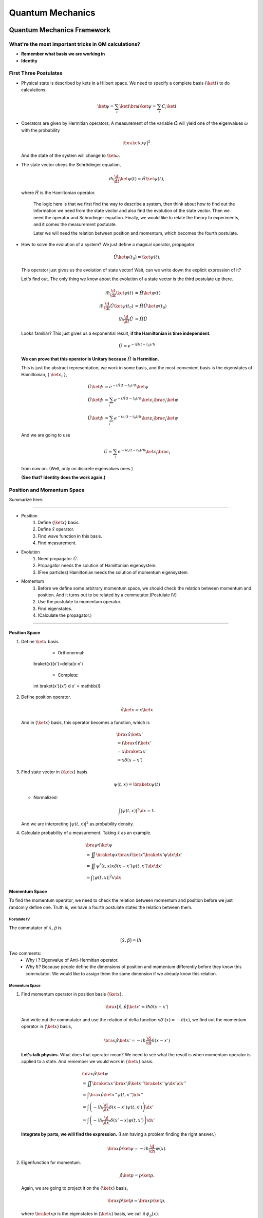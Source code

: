 ***************************
Quantum Mechanics
***************************

.. .. sectnum::
      :start: 4

Quantum Mechanics Framework
==============================






What're the most important tricks in QM calculations?
---------------------------------------------------------

* **Remember what basis we are working in**
* **Identity**


First Three Postulates
-------------------------

* Physical state is described by kets in a Hilbert space. We need to specify a complete basis {:math:`\ket{i}`} to do calculations.

  .. math:: \ket{\psi} = \sum_i \ket{i}\bra{i}\ket{\psi} = \sum_i C_i \ket{i}

* Operators are given by Hermitian operators; A measurement of the variable :math:`\hat \Omega` will yield one of the eigenvalues :math:`\omega` with the probability

  .. math:: \left|\braket{\omega}{\psi}\right|^2 .

  And the state of the system will change to :math:`\ket{\omega}`.
* The state vector obeys the Schrödinger equation,

  .. math:: i\hbar \frac{\d}{\d t}\ket{\psi(t)} = \hat H \ket{\psi(t)} ,

  where :math:`\hat H` is the Hamiltonian operator.


		The logic here is that we first find the way to describe a system, then think about how to find out the information we need from the state vector and also find the evolution of the state vector. Then we need the operator and Schrodinger equation. Finally, we would like to relate the theory to experiments, and it comes the measurement postulate.

		Later we will need the relation between position and momentum, which becomes the fourth postulate.




* How to solve the evolution of a system?
  We just define a magical operator, propagator

  .. math::
     \hat U \ket{\psi(t_0)} = \ket{\psi(t)} .

  This operator just gives us the evolution of state vector! Wait, can we write down the explicit expression of it?

  Let's find out. The only thing we know about the evolution of a state vector is the third postulate up there.

  .. math::
     i\hbar \frac{\d }{\d t}\ket{\psi(t)} & =  \hat H \ket{\psi(t)} \\
     i\hbar \frac{\d }{\d t}\hat U \ket{\psi(t_0)} & =  \hat H \hat U \ket{\psi(t_0)} \\
     i\hbar \frac{\d }{\d t}\hat U & =  \hat H \hat U



  Looks familiar? This just gives us a exponential result, **if the Hamiltonian is time independent**.

  .. math:: \hat U = e^{- i \hat H (t-t_0)/\hbar}

  **We can prove that this operator is Unitary because** :math:`\hat H` **is Hermitian.**

  This is just the abstract representation, we work in some basis, and the most convenient basis is the eigenstates of Hamiltonian, { :math:`\ket{\epsilon_i}` },

  .. math::
 	   \hat U \ket{\phi} & =  e^{- i \hat H (t-t_0)/\hbar} \ket{\psi}   \\
     \hat U \ket{\phi} & =  \sum_i e^{- i \hat H (t-t_0)/\hbar} \ket{\epsilon_i}\bra{\epsilon_i}  \ket{\psi}  \\
	   \hat U \ket{\phi} & =  \sum_i e^{- i \epsilon_i (t-t_0)/\hbar} \ket{\epsilon_i}\bra{\epsilon_i}  \ket{\psi}


  And we are going to use

  .. math:: \hat U = \sum_i e^{- i \epsilon_i (t-t_0)/\hbar} \ket{\epsilon_i}\bra{\epsilon_i}

  from now on. (Well, only on discrete eigenvalues ones.)

  **(See that? Identity does the work again.)**



Position and Momentum Space
-----------------------------


Summarize here.

-----

* Position
    1. Define {:math:`\ket{x}`} basis.
    2. Define :math:`\hat x` operator.
    3. Find wave function in this basis.
    4. Find measurement.
* Evolution
	1. Need propagator :math:`\hat U`.
	2. Propagator needs the solution of Hamiltonian eigensystem.
	3. (Free particles) Hamiltonian needs the solution of momentum eigensystem.
* Momentum
	1. Before we define some arbitrary momentum space, we should check the relation between momentum and position. And it turns out to be related by a commutator.(Postulate IV)
	2. Use the postulate to momentum operator.
	3. Find eigenstates.
	4. (Calculate the propagator.)

-----


Position Space
""""""""""""""""

1. Define :math:`\ket{x}` basis.

	* Orthonormal:

	  .. math::
       \braket{x}{x'}=\delta(x-x')

	* Complete:

	  .. math::
       \int \braket{x'}{x'} \d x' = \mathbb{I}

2. Define position operator.

   .. math::
      \hat x \ket{x} = x \ket{x}

   And in {:math:`\ket{x}`} basis, this operator becomes a function, which is

   .. math::
      &\bra{x}\hat x \ket{x'}  \\
      &= \left(\bra{x}\hat x\right)\ket{x'} \\
      &= x \braket{x}{x'} \\
      &= x \delta(x-x')


3. Find state vector in {:math:`\ket{x}`} basis.

   .. math:: \psi(t,x) = \braket{x}{\psi(t)}

   * Normalized:

   .. math:: \int \left| \psi(t,x) \right|^2 \d x = 1.

   And we are interpreting :math:`\left| \psi(t, x)\right|^2` as probability density.
4. Calculate probability of a measurement. Taking :math:`\hat x` as an example.

   .. math::
      &\bra{\psi} \hat x \ket{\psi} \\
      &= \iint \braket{\psi}{x}\bra{x} \hat x \ket{x'} \braket{x'}{\psi}  \d x \d x' \\
      &= \iint  \psi^ * (t,x) x\delta(x-x') \psi(t,x')  \d x \d x'  \\
      &= \int \left| \psi(t,x) \right|^2 x \d x




Momentum Space
"""""""""""""""

To find the momentum operator, we need to check the relation between momentum and position before we just randomly define one. Truth is, we have a fourth postulate states the relation between them.


Postulate IV
^^^^^^^^^^^^^^

The commutator of :math:`\hat x`, :math:`\hat p` is

.. math::

   \left[ \hat x, \hat p \right] = i \hbar

Two comments:
  * Why i ? Eigenvalue of Anti-Hermitian operator.
  * Why :math:`\hbar`? Because people define the dimensions of position and momentum differently before they know this commutator. We would like to assign them the same dimension if we already know this relation.

Momentum Space
^^^^^^^^^^^^^^^^

1. Find momentum operator in position basis {:math:`\ket{x}`}.

   .. math:: \bra{x} \left[ \hat x, \hat p\right] \ket{x'} = i\hbar \delta(x-x')

   And write out the commutator and use the relation of delta function :math:`x\delta'(x) = -\delta(x)`, we find out the momentum operator in {:math:`\ket{x}`} basis,

   .. math:: \bra{x}\hat p \ket{x'} = -i\hbar \frac{\d }{\d t} \delta(x-x')

   **Let's talk physics.** What does that operator mean? We need to see what the result is when momentum operator is applied to a state. And remember we would work in {:math:`\ket{x}`} basis.

   .. math::
      &\bra{x} \hat p \ket{\psi} \\
      & =  \iint \braket{x}{x'} \bra{x'} \hat p \ket{x''}\braket{x''}{\psi} \d x' \d x''  \\
      & =  \int \bra{x}\hat p \ket{x''}\psi(t,x'') \d x'' \\
      & =  \int \left( -i\hbar \frac{\d}{\d x} \delta(x-x') \psi(t,x') \right) \d x' \\
      & =  \int \left( -i\hbar \frac{\d}{\d x'} \delta(x'-x) \psi(t,x') \right) \d x'


   **Integrate by parts, we will find the expression.** (I am having a problem finding the right answer.)

   .. math:: \bra{x} \hat p \ket{\psi} = - i\hbar \frac{\d }{\d x}\psi(x) .

2. Eigenfunction for momentum.

   .. math::

      \hat p \ket{p} = p \ket{p} .

   Again, we are going to project it on the {:math:`\ket{x}`} basis,

   .. math:: \bra{x}\hat p\ket{p} = \bra{x} p \ket{p} ,

   where :math:`\braket{x}{p}` is the eigenstates in {:math:`\ket{x}`} basis, we call it :math:`\phi_p(x)`.

   .. math::
      \bra{x}\hat p\ket{p} & =  p \phi_p(x)    \\
      \int \bra{x}\hat p \ket{x'}\braket{x'}{p}\d x' & =  p \phi_p(x)    \\
      -i\hbar \frac{\d }{\d x} \phi_p(x) & =  p \phi_p(x)


   The solution is

   .. math:: \phi_p(x) = \mathrm{C} e^{i p x/\hbar}

   This constant C is found by the normalization condition,

   .. math:: \braket{p}{p'}=\int \phi_p^*(x)\phi_{p'}(x)\d x = \delta(p-p')

   **The final results should be**

   .. math:: \phi_p(x)=\frac{1}{\sqrt{2\pi \hbar}} \exp{(i p x/\hbar)}

3. Find the dynamics of free particles in quantum mechanics.
   **Find the propagator and everything solves.**
   The hamiltonian for a free particle is

   .. math:: \hat H = \frac{\hat p^2}{2m} .

   We argue here that the eigenvectors of momentum are also the eigenvectors of this hamiltonian. And we can easily guess the eigenvalues are :math:`p^2/2m`. So the propagator is

   .. math:: \hat U = \int e^{-i p^2 t/2m\hbar} \ket{p}\bra{p} \d p

   But that is too abstract to use, we can find the expression in {:math:`\ket{x}`} basis.

   .. math::
      \bra{x}\hat U\ket{x} & =  \int e^{-i p^2 t/2 m \hbar} \braket{x}{p}\braket{p}{x} \d p    \\
      & =  \int e^{-i p^2 t/2 m \hbar} \left| \phi_p \right|^2 \d p









Quantum in 1D
==============


General
----------

Always start with the propagator for time independent Hamiltonian.

.. math:: \ket{\psi(t)} = \hat U \ket{\psi(0)}

For cases that Hamiltonian with discrete eigenvalues,

.. math:: \ket{\psi(t)} = \sum _ n e^{-i \epsilon _ n t/ \hbar } \ket{n}\braket{n}{\psi(0)}

If the initial state is just one of the eigenstates of Hamiltonian, say the mth one (normalized),

.. math:: \ket{\psi(t)} = e^{- i \epsilon _ m t/\hbar} \ket{ m }

Well, that phase factor doesn't have any effect for the topic we discuss. So our time evolution will stay on the same state forever.

The same thing happens for continuous cases.

So our task is simplified to solve the eigensystem of Hamiltonian, which is

.. math:: \hat H \ket{\epsilon} = \epsilon \ket{\epsilon}




Infinite Barriers
""""""""""""""""""

Math
^^^^^

Setup
~~~~~~

* Potential in a box

  .. math::
     V(x) = & 0,  0< x <L \\
      & \infty, \text{Other}



Solve the Problem
~~~~~~~~~~~~~~~~~~~

* Hamiltonian

  .. math:: \hat H = \frac{\hat p ^2}{2 m } + V(x)

* Dynamic equation

  .. math:: \hat H \ket{\psi(t)} = \epsilon \ket{\psi(t)}

  We are happy to work in {:math:`\ket{x})`} basis,

  .. math:: \bra{x} \hat H \ket{\psi(t)} = \bra{x} \epsilon \ket{\psi(t)} .

  Put the Hamiltonian in, and remember that in position basis

  .. math:: \bra{x} \hat p \ket{\psi} = - i \hbar\frac{\d}{\d x} \psi ,

  the equation of motion becomes

  .. math:: - \frac{\hbar ^2}{2 m} \frac{\d^2}{\d x^2} \psi(x,t) + V(x) \psi(x,t) = \epsilon \psi(x,t)

* Boundary conditions

  .. math::

     \psi _ I(0,t) = \psi _ {II}(0,t)

     \psi _ {II}(L, t) = \psi _ {III}(L, t)

* Guess the Solutions

  .. math:: \psi_{II} = \psi = C \sin (k x) + D \cos(kx)

* Find the wavenumber k, by putting the assumed solutions into equation of motion

  .. math:: k = \pm \sqrt{\frac{2m \epsilon}{\hbar^2} }

  Since we can always merge the negative into the constants, it is fine to use

  .. math:: k = \sqrt{\frac{2m \epsilon}{\hbar^2} }

* Use Boundary Condition
    1. At x=0,

       .. math:: \psi(0,t)=0 .

       This gives us :math:`D = 0` .

    2. At :math:`x=L`,

       .. math:: \psi(L,t)=0 .

       This leads to

       .. math:: k L = n \pi .

       Since :math:`n=0` gives us a 0 wave function, we would just drop :math:`n=0`. For the same reason why we drop the negative values of k, we would drop all the negative values of n.
       This BC gives us the possible values of energy because wavenumber k is related to energy,

       .. math:: \epsilon = \frac{\hbar^2}{2m L^2 } (n\pi)^2 ,

       with

       .. math:: n=1,2,3, \cdots

* Normalization as the last constraint for the last undetermined parameter,

  .. math:: C=\sqrt{\frac{2}{L}}


Physics
~~~~~~~~

1. Estimation

	* Find the expression for energy using dimensional analysis.
	* Using uncertainty relation to estimate the expression for energy.

2. Comments

	* Why is the solution quantized?
  		1. Too many constraints. BCs + normalization.
	* Why do the n in the solution goes into the expression for energy?
  		1. Have a look at the kinetic energy term, the derivative does it.
	* What's so weird?
  		1. For :math:`n=2`, no particles found at :math:`x=L/2`. And so on.


Some General Properties
~~~~~~~~~~~~~~~~~~~~~~~~

1. 1D bound states have no degeneracy.
   Prove it by assume that there is a degeneracy state.
2. 1D bound states' wave function can be chosen to be real. (if potential V is real.)




Parity
================


Passive and Active Transformations
---------------------------------------

Generally, there are two ways of interpreting a transformation.

.. image:: qmimg/transformations.png
   :alt: Transformations

Here in QM, passive means transform the operator :math:`\hat \Omega`, while active means change the state :math:`\ket{\psi}`. Suppose we have a system :math:`\ket{\psi}`, an operator :math:`\hat \Omega`, a transformation :math:`\hat U`.

Transformation :math:`\hat U \ket{\psi}` is identical to :math:`\hat U^\dagger \hat \Omega \hat U` because they give the same observation results. The first one is called active, while the second one is called passive.


Parity
------------


Definition
""""""""""""""

.. math:: \hat \Pi \ket{x}= \ket{-x}

Properties
""""""""""""""

1. Act on momentum eigenvectors,

   .. math::
      \hat \Pi \ket{p} = \ket{-p} .

  * Physics: Parity changes the coordinate, so the direction of momentum is also changed.
  * Math:

    .. math:: \hat \Pi \ket{p} = \int \hat \Pi \ket{x}\braket{x}{p}\d x= \int \ket{-x}\braket{x}{p}\d x

    Change coordinate from x to -x,

    .. math:: \hat \Pi \ket{p} = \int \ket{x}\braket{-x}{p}\d x = \int \ket{x}\braket{x}{-p}\d x  = \ket{-p}

2. Hermitian,

   .. math::
      \bra{x}\hat \Pi \ket{x'} = \delta(x+x')
      (\bra{x'}\hat \Pi \ket{x})^\dagger = \bra{x}\hat \Pi^\dagger \ket{x'} =\delta(x+x')

3. Unitary

   .. math:: \bra{x}\hat \Pi^\dagger \hat \Pi \ket{x'}= \braket{-x}{-x'}=\delta(-x+x')=\delta(x-x')=\braket{x}{x'}

4. Inverse of parity

   .. math:: \hat \Pi \hat \Pi = \hat \Pi \hat \Pi^\dagger = \hat I

5. Eigensystem of parity.

   .. math:: \hat \Pi \ket{\pi}=\pi\ket{\pi}

   Apply another operator

   .. math:: \hat \Pi^2 \ket{\pi} = \pi^2 \ket{\pi}

   So,
   * Eigenvalues: 1, -1;
   * Eigenvactors: Even function, Odd function
6. Parity applied to operators
   a. Apply to position operator,

      .. math:: \hat \Pi^\dagger \hat X \hat \Pi = -\hat X

      Proof:

      .. math:: \bra{x}\hat \Pi ^\dagger \hat X \hat \Pi \ket{x'} = \bra{-x}\hat X \ket{-x'}= -x'\delta(x-x') = \bra{x}(-\hat X)\ket{x'}

   b. Apply to momentum operator,

      .. math:: \hat \Pi^\dagger \hat p \hat \Pi = -\hat p

      Proof: Similar to the previous one, just change x basis to momentum basis.

7. Symmetry related to Hamiltonian.

   .. math:: \left[ \hat \Pi , \hat H  \right] = 0

   When this happens, parity of Hamiltonian won't change the wave function. Or the wave function should have an specific parity for 1D problem.
















Classical Limit of QM
========================

Ehrenfest's Theorem
---------------------


Schrödinger equation and its adjoint

.. math::

   i\hbar \frac{\d }{\d t} \ket{\psi(t)} = \hat H \ket{\psi(t)}

   -i\hbar \frac{\d }{\d t} \bra{\psi(t)} = \bra{\psi(t)} \hat H

For any observable :math:`\hat \Omega`,

.. math::
   \frac{\d }{\d t}\left<\hat \Omega \right > & =  \left( \frac{\d}{\d t}\bra{\psi(t)}\right)  \hat \Omega \ket{\psi(t)} + \bra{\psi(t)} \dot{\hat \Omega} \ket{\psi(t)} + \bra{\psi(t)} \hat \Omega \left( \frac{\d}{\d t}\ket{\psi(t)}\right)  \\
   & =  \frac{1}{i\hbar} \left ( - \bra{\psi(t)} \hat H \hat\Omega \ket{\psi(t)} +\bra{\psi(t)} \hat\Omega \hat H \ket{\psi(t)} \right) + \bra{\psi(t)} \dot{\hat \Omega} \ket{\psi(t)} \\
   & =  \frac{1}{i\hbar} \bra{\psi(t)}\left[\hat\Omega,\hat H\right] \ket{\psi(t)}+\bra{\psi(t)} \dot{\hat \Omega} \ket{\psi(t)}


This is called Ehrenfest's Theorem.

Simple Example of Ehrenfest's Theorem
"""""""""""""""""""""""""""""""""""""""

Suppose we have a system with Hamiltonian

.. math:: \hat H = \frac{\hat p^2}{2m} + V(\hat x)

We need to figure some commutators first.

.. math::
   2m \left[ \hat x, \hat H \right] =\left[\hat x, \hat p^2\right] = \hat x \hat p\hat p - \hat p \hat p \hat x = \hat x \hat p \hat p -\hat p \hat x \hat p + \hat p \hat x \hat p - \hat p \hat p \hat x  = \left[\hat x , \hat p\right]\hat p + \hat p \left[ \hat x,\hat p\right]  = 2 i \hbar \hat p

.. math::
   \left[\hat p, \hat H\right] = \left[\hat p, V(\hat x) \right] = \left[\hat p, \sum_0^\infty \frac{V^{(n)}}{n!}\hat x^n\right] =\cdots =-i\hbar V'(\hat x)

1. Position average

   .. math::
      \frac{\d }{\d t} \left< \hat x \right> & =  \frac{1}{i\hbar} \bra{\psi(t)} \left[ \hat x, \hat H \right]\ket{\psi(t)} \\
      & =   \frac{\left< \hat p \right>}{m}


   We are familiar with this in classical mechanics.
2. Momentum average

   .. math::
      \frac{\d}{\d t} \left<\hat p\right> & =  \frac{1}{i\hbar} \bra{\psi(t)} \left[\hat p, \hat H\right] \ket{\psi(t)} \\
      & =  \frac{1}{i\hbar} \bra{\psi(t)}  (-i\hbar V'(\hat x))  \ket{\psi(t)}  \\
      & =  -\left< V'(\hat x) \right>


   In classical mechanics, the derivative of potential is force. And the result is just like Newton's 2n Law except the right hand side is not exactly like a force which should be :math:`-\frac{\d}{\d x} \left< V(\hat x) \right>`.


What does :math:`-\left< V'(\hat x)\right>` mean
"""""""""""""""""""""""""""""""""""""""""""""""""""

Suppose the potential area is fairly small and distributed around some coordinate :math:`x_0=\left< \hat x \right>`, we can do Taylor expansion around :math:`x_0`.

.. math::
   < V(\hat x)> & =  V(x_0)   +  V'(x_0) < (x - x_0)> + V''(x_0)<(x-x_0)^2> /2 + \cdots \\
   & =  V(x_0) + 0 + V''(x_0) (\Delta x)^2 + \cdots


If the uncertainty is small enough, every term except the first one becomes small. So to the lowest order, average of potential is approximately the potential at :math:`x_0`.

Similarly, the average of first derivative of potential :math:`<V'(\hat x)>` is approximately :math:`V'(x_0)`.

These gives us a hint for the previous result we got for the time evolution of average momentum. The result reduces to classical mechanics one as long as we keep the lowest order of Taylor expansion. Those higher order terms show the quantum effect.



Picture
-----------

We can see deeper into Ehrenfest's Theorem through Heisenberg Picture of quantum mechanics.


Schrödinger & Heisenberg Pictures
""""""""""""""""""""""""""""""""""""

Pictures are the ways we look at the evolution of systems.

Schrödinger Picture
^^^^^^^^^^^^^^^^^^^^

In Schrödinger picture the states are evolving with time.

.. math:: i\hbar \frac{\d}{\d t} \ket{\psi} _ S = \hat H \ket{\psi} _ S

And for time independent Hamiltonian,

.. math:: \ket{\psi}_S = U^\dagger \ket{\psi _ 0} _ S


Heisenberg Picture
^^^^^^^^^^^^^^^^^^^^

In Heisenberg Picture, the states do not change with time.

.. math:: \ket{\psi} _ H = \ket{\psi_0} _ H ,

and of course the initial is the same with Schrödinger Picture,

.. math:: \ket{\psi_0} _ H = \ket{\psi _ 0} _ S .

How do we relate to Heisenberg Picture to Schrödinger Picture? Through investigation of observables. We should have the same observation results in both Pictures.

.. math::
   {} _ H \bra{\psi} \hat \Omega _ H \ket{\psi} _ H & =  {} _ S \bra{\psi} \hat \Omega _ S \ket{\psi} _ S \\
   {} _ H \bra{\psi} \hat \Omega _ H \ket{\psi} _ H & =  {} _ S \bra{\psi _ 0} \hat U^\dagger \hat \Omega _ S  \hat U \ket{\psi _ 0} _ S \\
   \hat \Omega _ H & =  \hat U^\dagger \hat \Omega _ S \hat U

So the operators change with time in Heisenberg Picture.


Ehrenfest's Theorem in Heisenberg Picture
""""""""""""""""""""""""""""""""""""""""""""

.. math::
   \frac{\d }{\d t} \hat \Omega _ H = \frac{1}{i\hbar } \left[ \hat \Omega _ H, \hat H \right] + \hat U ^ \dagger \frac{\partial }{\partial t} \Omega _ H \hat U

This can be easily proved by throwing every definition need in to it. We also need the following equations.

.. math:: \frac{\d }{\d t} \hat U = \frac{\d }{\d t} e^{-i\hat H t /\hbar} = \frac{\hat H}{i\hbar} \hat U

And REMEMBER that propagator commute with time independent Hamiltonian, so

.. math::
   \hat H = \hat U^\dagger \hat U \hat H = \hat U^ \dagger \hat U \hat U \equiv \hat H _ H

So this Ehrenfest's Theorem can also be written as

.. math::
   \frac{\d }{\d t} \hat \Omega _ H = \frac{1}{i\hbar } \left[ \hat \Omega _ H, \hat H _ H \right] + \hat U ^ \dagger \frac{\partial }{\partial t} \Omega _ H \hat U

We can **define**

.. math::
   \frac{\partial}{\partial t}\hat  \Omega _ H \equiv \hat U^\dagger  \frac{\partial }{\partial t}\hat  \Omega _ S \hat U  ,

which is the time derivative of operator in Heisenberg Picture.

**Reminder: The time derivative of an observable (average) depends not only the time derivative of itself, but also the commutator of the observable and Hamiltonian.**

Example of Ehrenfest's Theorem in Heisenberg Picture
^^^^^^^^^^^^^^^^^^^^^^^^^^^^^^^^^^^^^^^^^^^^^^^^^^^^^

We will show why it is better to work in Heisenberg Picture to show the meanings of Ehrenfest's Theorem.

Suppose we have a Hamiltonian in Heisenberg Picture,

.. math:: \hat H_H = \frac{\hat p _ H^2 }{2m} + V(\hat x _ H) .

Time derivative of position operator

.. math:: \frac{\d}{\d t} \hat x _ H = \frac{1}{i\hbar} \left[\hat x _ H, \hat H _ H \right ] = \frac{\hat p _ H}{m}

Time derivative of momentum operator

.. math:: \frac{\d}{\d t} \hat p_H = \frac{1}{i\hbar } \left[ \hat p _ H, \hat H \right] = - V'(\hat x_H)

So the operator in Heisenberg Picture just have a sense of the physical quantities in classical mechanics. That's why we like it.


Comparison of Picutres
""""""""""""""""""""""""""""""

.. figure:: assets/images/picutres-comparison.png
   :align: center

   Comparison of different pictures. Notice that in Dirac picture, :math:`\hat W_I = \hat U_0 ^{-1}\hat W \hat U_0`, :math:`\ket{\psi(t)}_I = \hat U_I \ket{\psi(0)}_I`. A markdown file that is used to make this table can be downloaded `here <assets/pictureQM.md>`_ .


Conservation
---------------

We say a observable is conserved if the corresponding operator commutes with Hamiltonian,

.. math:: \left[ \hat \Omega, \hat H \right]=0

1. Energy
Hamiltonian always commutes with itself.

.. math:: \frac{\d}{\d t} \left<\epsilon \right> = \bra{\psi} \left( \frac{\partial }{\partial t} \hat H \right) \ket{\psi}

If Hamiltonian is time independent, then energy is conserved. (If Hamiltonian is tide dependent, energy is not conserved. This is kind of obvious in classical mechanics.)


What is the nature of time dependence
"""""""""""""""""""""""""""""""""""""""

We can see this by looking at a simple example.

Assume we have a system with energy eigenstates :math:`\ket{\epsilon _ n}`, and initially,

.. math:: \ket{\psi _ 0} = \sum_n C _ n \ket{\epsilon _ n} .

So

.. math:: \ket{\psi(t)} = \sum _ n C _ n e^{-i\epsilon _ n t/\hbar} \ket{\epsilon _ n} .

We can calculate the expectation value of some operator :math:`\hat \Omega`,

.. math::
   \left< \omega (t) \right> =  \sum _ {n,m} \left( C _ n^ * e^{i\epsilon _ n t/\hbar } \bra{\epsilon _ n} \right)  \hat \Omega \left( C _ m e^{-i \epsilon _ m t/\hbar} \ket{\epsilon _ m} \right) = \sum _ {n,m} C _ n ^* C _ m e^{-i(\epsilon _ m - \epsilon _ n) t/\hbar} \bra{\epsilon _ n} \hat \Omega \ket{\epsilon _ m}

If :math:`\ket{\epsilon _ n}` are also the eigenvectors of :math:`\hat \Omega`, then

.. math:: \bra{\epsilon _ n} \hat \Omega \ket{\epsilon _ m} = \omega _ m \delta _ {n,m}

And the expectation value

.. math:: \left<  \omega (t) \right> = \sum _ {n} C _ n^* C _ n \omega _ n

**The important thing is that the time dependence of this expectation value actually arise from this term**

.. math:: e^{-i(\epsilon _ m - \epsilon _ n)t/\hbar} .

As it is so important, we call

.. math:: (\epsilon _ m - \epsilon _ n)/\hbar

**Bohr frequency**.







Harmonic Oscillators
=====================


Why Harmonic Oscillators
--------------------------


Many systems can reduce to it. Use Taylor expansion for the potential and redefine parameters we will find harmonic oscillators in the potential.


Hamiltonian for 1D is

.. math::
   \hat H = \frac{\hat p^2}{2m} + \frac{1}{2} k \hat x^2



Standard Solution
--------------------


We can use polynomial expansion for part of the solution.



Dimension Schrodinger Equation
""""""""""""""""""""""""""""""""

First step is always finding out the characteristic length scale and characteristic energy scale. Assume we have an characteristic length :math:`\eta` and characteristic energy scale :math:`\epsilon_0`. Through uncertainty principle we know only for dimensional analysis

.. math::
   \left[\hat p\right]=\frac{\hbar}{\eta}

Kinetic energy and potential energy have the same dimension

.. math::
   \frac{\hbar^2}{\eta^2 m}=k \eta^2 ,

so we have

.. math::
   \eta = \sqrt{\frac{\hbar}{m\omega}}

with :math:`\omega^2=k/m`. A dimensional analysis shows that :math:`\epsilon_0=\hbar\omega`.

Now we can define dimensionless variables,

.. math::
   z=x/\eta, e=\epsilon/\epsilon_0

The time independent Schrodinger equation in position basis is

.. math::
   -\hbar^2 \frac{\mathrm d^2}{\mathrm dx^2}\psi'' /m + k x^2 = 2\epsilon \psi .

Using those characteristic scales, we can rewrite this equation into a dimensionless one, which is

.. math::
   \psi''+(2e-z^2)\psi = 0

in which :math:`\psi'=\frac{\mathrm d}{\mathrm dz}\psi`.


Take Limits
""""""""""""""""""""

We need to look at the behavior of the solutions before we can guess a proper general solution.

:math:`z\rightarrow \infty`, we have :math:`\psi''-z^2\psi=0`. Solution to this equation is :math:`\psi(z)~ e^{-z^2/2}`.



The solution of the the equation should be in the form

.. math::
   \psi(z) = u(z) e^{-z^2/2}  .

Insert this to time independent Schrodinger equation, we can get the equation of :math:`u(z)`.

.. math::
   u'' - 2 z u' +(2e-1) u = 0



Polynomial Method
"""""""""""""""""""""

The simplest form of :math:`u(z)` is polynomial,

.. math::
   u(z) = \sum _ {n=0}^{\infty} u _ n z^n  .

Put this back to equation of u, we can get the recursion relation,

.. math::
   (n + 2)(n+1) u _ {n+2} = \left[ 2n - (2e - 1) \right] u _ n   .

If :math:`u_0` and :math:`u_1` are given, we can get the whole polynomial.

Notice that we have definite parity here. So :math:`u _ 1` branch vanish because they are even.

:math:`u_0` is set by the normalization condition.


Terminate The Series
""""""""""""""""""""""

The series blow up if it doesn't terminate. So we need to terminate the series using the following relation,

.. math::
   2e - 1 = 2n .

Then we have the energy levels, which is :math:`e=n+1/2`.


Complete Series
""""""""""""""""

By picking proper normalization factor, we can write down the energy levels and corresponding wave functions. In fact, this polynomial can be found in mathematical phyisics books.

.. math::
   H _ {n+1} = 2 z H _n -n H _ {n-1}







Tricky Solution
-----------------

Find out the characteristic length and energy

.. math::
   \eta = \sqrt{\frac{\hbar }{m\omega }} \\
   \epsilon = \hbar \omega \\
   \omega = \sqrt{\frac{k}{m}}

One way to get the intrinsic length without writing down the dimensions of each quantity is to use the following relation

.. math::
   \left[ E \right] = \left[ m \omega^2 \hat x^2 \right] \\
   \hbar \omega = m \omega^2 \eta^2 \\\
   \eta = \sqrt{ \frac{\hbar}{m\omega} }

Or if we are given the Hamiltonian in terms of :math:`k`,

.. math::
   \left[ \frac{\hat p^2}{2m} \right] = \left[ k \hat x^2 \right] \\
   \frac{\hbar^2 / \eta^2 }{m} = k\eta^2 \\
   \eta = \sqrt{\hbar}{ \sqrt{m k} } = \sqrt{ \hbar }{ m \omega }


Rewrite the Hamiltonian

.. math::
   \hat H & =  \frac{1}{2m} \left[ \left(\frac{\hat p}{\hbar/\eta}\right)^2 \left(\frac{\hbar}{\eta}\right)^2 + \frac{1}{2} m \omega^2 \left( \frac{\hat x}{\eta} \right)^2 \right] \\
   & =  \frac 1 2 \hbar \omega \left[ \left(\frac{\hat p}{\hbar/\eta}\right)^2 + \left(\frac{\hat x}{\eta}\right)^2 \right]    \\
   & =  \frac 1 2 \hbar \omega \left( \frac{\hat x}{\eta} - i \frac{\hat p}{\hbar/\eta}   \right) \left( \frac{\hat x}{\eta} + i\frac{\hat p}{\hbar/\eta}  \right)  - \frac{i}{\hbar} \left[\hat x, \hat p\right]    \\
   & =  \frac 1 2 \hbar \omega (\sqrt 2 \hat a^\dagger \sqrt 2 \hat a + 1) \\
   & =  \hbar \omega \left( \hat a^\dagger \hat a + \frac 1 2\right)


Now we can define :math:`\hat a^\dagger \hat a = \hat N`, which is just like an operator for (energy) quanta numbers.


An impoertan relation is

.. math::
   \left[\hat a, \hat a^\dagger\right] = 1 \\
   \left[\hat a, \hat N\right] = \hat a

The eigen equation for this weird energy quanta number operator is

.. math::
   \hat N \ket{n} = n \ket{n}

To find out the eigen state of :math:`\hat a` and :math:`\hat a^\dagger`, we try this,

.. math::
   \hat N (\hat a \ket{n}) = (n-1) (\hat a \ket{n})  \\
   \hat N (\hat a^\dagger \ket{n}) = (n+1) (\hat a^\dagger \ket{n})

This means :math:`\hat a \ket{n}` and :math:`\hat a^\dagger \ket{n}` are also eigen states of :math:`\hat N`.

The next step is very crucial. Since :math:`\hat a \ket{n}` and :math:`\hat a^\dagger \ket{n}` are eigen states of :math:`\hat N`, we know that

.. math::
   \hat a \ket{n} = C1 \ket{n} \\
   \hat a^\dagger \ket{n} = C2 \ket{n}


Then our next step is to find out what are :math:`C1` and :math:`C2` exactly.

They way of finding them is to use invariant quantities, such as the inner product. Here we use average of :math:`\hat N` operator.

.. math::
   \hat a \ket{n} = \sqrt n \ket{n-1}  \\
   \hat a^\dagger \ket{n} = \sqrt{n+1} \ket{n+1}

Final step is to constrain on :math:`n`, which should be integrals. This is true because we need a cut off for the eigen equation of :math:`\hat N`, whose avarage is n and it should be non negative.

.. math::
   \bra{n}\hat N \ket{n} \ge 0

leads to :math:`n\ge 0`. To get this proper cut off, :math:`n` should be integer because if it's not, according to

.. math::
   \hat a \ket{n} = \sqrt n \ket{n-1}

n can go to negative numbers. If n is positive integer,

.. math::
   \hat a \ket{1} = \ket{0}  \\
   \hat a \ket{0} = 0 \ket{0}

show an cut off at 0.



We can even find out the wave functions of these :math:`\ket{n}` by finding the ground state first and apply :math:`\hat a^\dagger` to the ground state.

Ground state in :math:`{\ket{x}}` basis can be found by solving the differential equation,

.. math::
   \bra{x} \hat a \ket{0} = 0


..

  Very important:

  * The Hermitian conjugate of :math:`\hat a \ket{n}` is :math:`\bra{n} \hat a^\dagger`.
  * Hermitian conjugate of :math:`\hat a \hat a^\dagger` is :math:`\hat a \hat a^dagger`. This can be a trap. Hermitian conjugate is the complex conjugate AND TRANSPOSE!



Semiclassical
-------------------


Classical
""""""""""""""""""""""


In phase space, the trajectory of phase space points ( {:math:`x/\eta` and :math:`p/(\hbar/\eta)`} ) is on a circle of radius :math:`x_{max}/\eta`.


Quantum semiclassical
"""""""""""""""""""""""

Key points:

1. What is the trajectory of :math:`\left<\hat x/\eta\right>` and :math:`\left<\hat p/(\hbar/\eta)\right>`
2. Can we make the trajectory just like the classical case by choosing some special conditions?
3. What do these special cases mean?



* Expectation value of creation and annihilation operators

Apply Ehrenfest theorem to annihilation operator,

.. math::
   i\hbar \frac{\mathrm d}{\mathrm d t} \avg{\hat a(t)} = \bra{\psi} \left[ \hat a(t), \hat H \right] \ket{\psi} = \hbar \omega \avg{\hat a(t)}

Excellent. Now we can solve out :math:`\avg{\hat a(t)}`, which is

.. math::
   \avg{\hat a(t)} = \alpha_0 \exp(-i\omega t)

Take the hermitian conjugate,

.. math::
   \avg{\hat a^\dagger (t)} = \alpha_0^* \exp(i\omega t)



* Expectation value of position and momentum


With these two operators, we can find out the average of :math:`\hat x` and :math:`\hat p` because

.. math::
   \hat x = \eta \frac{1}{\sqrt 2} \left( \hat a^\dagger + \hat a\right)\\
   \hat p = \frac{\hbar}{\eta} i \frac{1}{\sqrt 2} \left(\hat a^\dagger - \hat a \right) ,

we have

.. math::
   \avg{\hat x(t)} = \eta \frac{1}{\sqrt 2} \left( \avg{\hat a^\dagger (t)} + \avg{\hat a(t)} \right) \\
   \avg{\hat p(t)} = \frac{\hbar}{\eta} i \frac{1}{\sqrt {2} } \left( \avg{\hat a^\dagger (t) - \avg{\hat a(t)}} \right)


We can have a look at these two averages,

.. math::
   \frac{\avg{\hat x(t)} }{\eta} = \frac{1}{\sqrt{2} } \left[ (\alpha_0 + \alpha_0^*)\cos(\omega t) + i (\alpha_0^* - \alpha_0 ) \sin(\omega t) \right] \\
   \frac{\avg{\hat p(t)}}{\hbar/\eta} = \frac{1}{\sqrt{2}} \left[ (\alpha_0 + \alpha_0^*) \sin(\omega t) + i( \alpha_0 - \alpha_0^*)\cos(\omega t) \right]

It is obvious that the average reduces to classical case if :math:`\alpha_0 = \alpha_0^*`. **But this is too strong for a semiclassical limit.**


* Coherent state

**Coherent state is the eigenstate of creation operator. Its wave package has the smallest spread allowed by quantum mechanics.**

**The most special part about coherent state is that the system stays on coherent state if it start with coherent state.**

.. math::
   \hat a \ket{\alpha(t)} = \alpha(t) \ket{\alpha(t)}

Take the hermitian conjugate,

.. math::
   \bra{\alpha(t)} \hat a^\dagger  = \bra{\alpha(t)}\alpha(t)^*


At :math:`t=0`, we have

.. math::
   \bra{\psi(0)} N \ket{\psi(0)} = \vert \alpha_0 \vert ^2

That is to say, energy should be

.. math::
   \bra{\psi(0)} \hat H \ket{\psi(0)} = \hbar \omega \left( \vert \alpha_0 \vert^2 + \frac{1}{2} \right)

Initially, we also have

.. math::
   \bra{\psi(0)} (\hat a - \alpha_0)^\dagger (\hat a-\alpha_0) \ket{\psi(0)} = 0

This means

.. math::
   \hat a \ket{\psi(0)} = \alpha_0 \ket{\psi(0)}



* Coherent state expanded using energy eigenstates





(This result)





(To Be Finished...)
